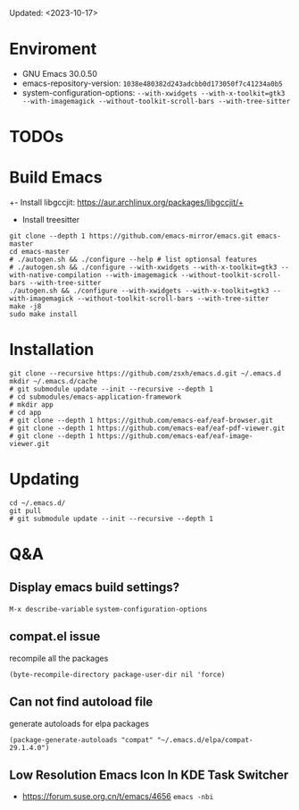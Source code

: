 #+STARTUP: showall
Updated: <2023-10-17>

* Enviroment
  - GNU Emacs 30.0.50
  - emacs-repository-version: =1038e480382d243adcbb0d173050f7c41234a0b5=
  - system-configuration-options: ~--with-xwidgets --with-x-toolkit=gtk3 --with-imagemagick --without-toolkit-scroll-bars --with-tree-sitter~

* TODOs

* Build Emacs

+- Install libgccjit: https://aur.archlinux.org/packages/libgccjit/+
- Install treesitter

#+begin_src shell
  git clone --depth 1 https://github.com/emacs-mirror/emacs.git emacs-master
  cd emacs-master
  # ./autogen.sh && ./configure --help # list optionsal features
  # ./autogen.sh && ./configure --with-xwidgets --with-x-toolkit=gtk3 --with-native-compilation --with-imagemagick --without-toolkit-scroll-bars --with-tree-sitter
  ./autogen.sh && ./configure --with-xwidgets --with-x-toolkit=gtk3 --with-imagemagick --without-toolkit-scroll-bars --with-tree-sitter
  make -j8
  sudo make install
#+end_src

* Installation
#+begin_src shell
  git clone --recursive https://github.com/zsxh/emacs.d.git ~/.emacs.d
  mkdir ~/.emacs.d/cache
  # git submodule update --init --recursive --depth 1
  # cd submodules/emacs-application-framework
  # mkdir app
  # cd app
  # git clone --depth 1 https://github.com/emacs-eaf/eaf-browser.git
  # git clone --depth 1 https://github.com/emacs-eaf/eaf-pdf-viewer.git
  # git clone --depth 1 https://github.com/emacs-eaf/eaf-image-viewer.git
#+end_src

* Updating
#+begin_src shell
  cd ~/.emacs.d/
  git pull
  # git submodule update --init --recursive --depth 1
#+end_src

* Q&A

** Display emacs build settings?

=M-x describe-variable= =system-configuration-options=

** compat.el issue

recompile all the packages

=(byte-recompile-directory package-user-dir nil 'force)=

** Can not find autoload file

generate autoloads for elpa packages

=(package-generate-autoloads "compat" "~/.emacs.d/elpa/compat-29.1.4.0")=

** Low Resolution Emacs Icon In KDE Task Switcher

- https://forum.suse.org.cn/t/emacs/4656 ~emacs -nbi~


